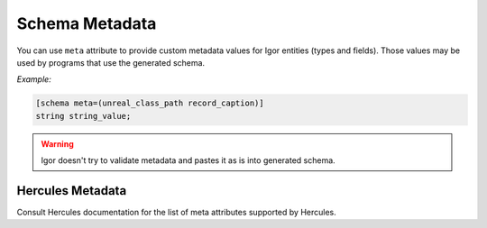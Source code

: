 .. _schema_meta:

*******************************
      Schema Metadata
*******************************

You can use ``meta`` attribute to provide custom metadata values for Igor entities (types and fields). 
Those values may be used by programs that use the generated schema.

*Example:*

.. code-block:: igor

    [schema meta=(unreal_class_path record_caption)]
    string string_value;

.. warning::

      Igor doesn't try to validate metadata and pastes it as is into generated schema.

Hercules Metadata
=================

Consult Hercules documentation for the list of meta attributes supported by Hercules.
